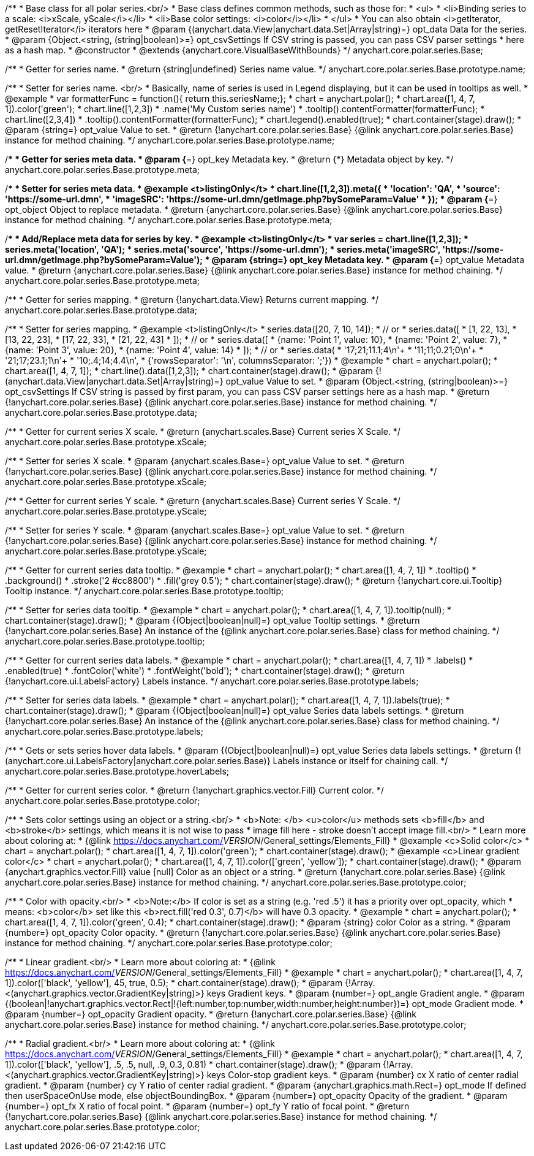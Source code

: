 /**
 * Base class for all polar series.<br/>
 * Base class defines common methods, such as those for:
 * <ul>
 *   <li>Binding series to a scale: <i>xScale, yScale</i></li>
 *   <li>Base color settings: <i>color</i></li>
 * </ul>
 * You can also obtain <i>getIterator, getResetIterator</i> iterators here
 * @param {(anychart.data.View|anychart.data.Set|Array|string)=} opt_data Data for the series.
 * @param {Object.<string, (string|boolean)>=} opt_csvSettings If CSV string is passed, you can pass CSV parser settings
 *    here as a hash map.
 * @constructor
 * @extends {anychart.core.VisualBaseWithBounds}
 */
anychart.core.polar.series.Base;

/**
 * Getter for series name.
 * @return {string|undefined} Series name value.
 */
anychart.core.polar.series.Base.prototype.name;

/**
 * Setter for series name. <br/>
 * Basically, name of series is used in Legend displaying, but it can be used in tooltips as well.
 * @example
 * var formatterFunc = function(){ return this.seriesName;};
 * chart = anychart.polar();
 * chart.area([1, 4, 7, 1]).color('green');
 * chart.line([1,2,3])
 *     .name('My Custom series name')
 *     .tooltip().contentFormatter(formatterFunc);
 * chart.line([2,3,4])
 *     .tooltip().contentFormatter(formatterFunc);
 * chart.legend().enabled(true);
 * chart.container(stage).draw();
 * @param {string=} opt_value Value to set.
 * @return {!anychart.core.polar.series.Base} {@link anychart.core.polar.series.Base} instance for method chaining.
 */
anychart.core.polar.series.Base.prototype.name;

/**
 * Getter for series meta data.
 * @param {*=} opt_key Metadata key.
 * @return {*} Metadata object by key.
 */
anychart.core.polar.series.Base.prototype.meta;

/**
 * Setter for series meta data.
 * @example <t>listingOnly</t>
 * chart.line([1,2,3]).meta({
 *     'location': 'QA',
 *     'source': 'https://some-url.dmn',
 *     'imageSRC': 'https://some-url.dmn/getImage.php?bySomeParam=Value'
 * });
 * @param {*=} opt_object Object to replace metadata.
 * @return {anychart.core.polar.series.Base} {@link anychart.core.polar.series.Base} instance for method chaining.
 */
anychart.core.polar.series.Base.prototype.meta;

/**
 * Add/Replace meta data for series by key.
 * @example <t>listingOnly</t>
 * var series = chart.line([1,2,3]);
 * series.meta('location', 'QA');
 * series.meta('source', 'https://some-url.dmn');
 * series.meta('imageSRC', 'https://some-url.dmn/getImage.php?bySomeParam=Value');
 * @param {string=} opt_key Metadata key.
 * @param {*=} opt_value Metadata value.
 * @return {anychart.core.polar.series.Base} {@link anychart.core.polar.series.Base} instance for method chaining.
 */
anychart.core.polar.series.Base.prototype.meta;

/**
 * Getter for series mapping.
 * @return {!anychart.data.View} Returns current mapping.
 */
anychart.core.polar.series.Base.prototype.data;

/**
 * Setter for series mapping.
 * @example <t>listingOnly</t>
 * series.data([20, 7, 10, 14]);
 *  // or
 * series.data([
 *    [1, 22, 13],
 *    [13, 22, 23],
 *    [17, 22, 33],
 *    [21, 22, 43]
 *  ]);
 *  // or
 * series.data([
 *    {name: 'Point 1', value: 10},
 *    {name: 'Point 2', value: 7},
 *    {name: 'Point 3', value: 20},
 *    {name: 'Point 4', value: 14}
 *  ]);
 *   // or
 *  series.data(
 *    '17;21;11.1;4\n'+
 *    '11;11;0.21;0\n'+
 *    '21;17;23.1;1\n'+
 *    '10;.4;14;4.4\n',
 *    {'rowsSeparator': '\n', columnsSeparator: ';'})
 * @example
 * chart = anychart.polar();
 * chart.area([1, 4, 7, 1]);
 * chart.line().data([1,2,3]);
 * chart.container(stage).draw();
 * @param {!(anychart.data.View|anychart.data.Set|Array|string)=} opt_value Value to set.
 * @param {Object.<string, (string|boolean)>=} opt_csvSettings If CSV string is passed by first param, you can pass CSV parser settings here as a hash map.
 * @return {!anychart.core.polar.series.Base} {@link anychart.core.polar.series.Base} instance for method chaining.
 */
anychart.core.polar.series.Base.prototype.data;

/**
 * Getter for current series X scale.
 * @return {anychart.scales.Base} Current series X Scale.
 */
anychart.core.polar.series.Base.prototype.xScale;

/**
 * Setter for series X scale.
 * @param {anychart.scales.Base=} opt_value Value to set.
 * @return {!anychart.core.polar.series.Base}  {@link anychart.core.polar.series.Base} instance for method chaining.
 */
anychart.core.polar.series.Base.prototype.xScale;

/**
 * Getter for current series Y scale.
 * @return {anychart.scales.Base} Current series Y Scale.
 */
anychart.core.polar.series.Base.prototype.yScale;

/**
 * Setter for series Y scale.
 * @param {anychart.scales.Base=} opt_value Value to set.
 * @return {!anychart.core.polar.series.Base}  {@link anychart.core.polar.series.Base} instance for method chaining.
 */
anychart.core.polar.series.Base.prototype.yScale;

/**
 * Getter for current series data tooltip.
 * @example
 * chart = anychart.polar();
 * chart.area([1, 4, 7, 1])
 *   .tooltip()
 *     .background()
 *       .stroke('2 #cc8800')
 *       .fill('grey 0.5');
 * chart.container(stage).draw();
 * @return {!anychart.core.ui.Tooltip} Tooltip instance.
 */
anychart.core.polar.series.Base.prototype.tooltip;

/**
 * Setter for series data tooltip.
 * @example
 * chart = anychart.polar();
 * chart.area([1, 4, 7, 1]).tooltip(null);
 * chart.container(stage).draw();
 * @param {(Object|boolean|null)=} opt_value Tooltip settings.
 * @return {!anychart.core.polar.series.Base} An instance of the {@link anychart.core.polar.series.Base} class for method chaining.
 */
anychart.core.polar.series.Base.prototype.tooltip;

/**
 * Getter for current series data labels.
 * @example
 * chart = anychart.polar();
 * chart.area([1, 4, 7, 1])
 *   .labels()
 *    .enabled(true)
 *    .fontColor('white')
 *    .fontWeight('bold');
 * chart.container(stage).draw();
 * @return {!anychart.core.ui.LabelsFactory} Labels instance.
 */
anychart.core.polar.series.Base.prototype.labels;

/**
 * Setter for series data labels.
 * @example
 * chart = anychart.polar();
 * chart.area([1, 4, 7, 1]).labels(true);
 * chart.container(stage).draw();
 * @param {(Object|boolean|null)=} opt_value Series data labels settings.
 * @return {!anychart.core.polar.series.Base} An instance of the {@link anychart.core.polar.series.Base} class for method chaining.
 */
anychart.core.polar.series.Base.prototype.labels;

/**
 * Gets or sets series hover data labels.
 * @param {(Object|boolean|null)=} opt_value Series data labels settings.
 * @return {!(anychart.core.ui.LabelsFactory|anychart.core.polar.series.Base)} Labels instance or itself for chaining call.
 */
anychart.core.polar.series.Base.prototype.hoverLabels;

/**
 * Getter for current series color.
 * @return {!anychart.graphics.vector.Fill} Current color.
 */
anychart.core.polar.series.Base.prototype.color;

/**
 * Sets color settings using an object or a string.<br/>
 * <b>Note: </b> <u>color</u> methods sets <b>fill</b> and <b>stroke</b> settings, which means it is not wise to pass
 * image fill here - stroke doesn't accept image fill.<br/>
 * Learn more about coloring at:
 * {@link https://docs.anychart.com/__VERSION__/General_settings/Elements_Fill}
 * @example <c>Solid color</c>
 * chart = anychart.polar();
 * chart.area([1, 4, 7, 1]).color('green');
 * chart.container(stage).draw();
 * @example <c>Linear gradient color</c>
 * chart = anychart.polar();
 * chart.area([1, 4, 7, 1]).color(['green', 'yellow']);
 * chart.container(stage).draw();
 * @param {anychart.graphics.vector.Fill} value [null] Color as an object or a string.
 * @return {!anychart.core.polar.series.Base} {@link anychart.core.polar.series.Base} instance for method chaining.
 */
anychart.core.polar.series.Base.prototype.color;

/**
 * Color with opacity.<br/>
 * <b>Note:</b> If color is set as a string (e.g. 'red .5') it has a priority over opt_opacity, which
 * means: <b>color</b> set like this <b>rect.fill('red 0.3', 0.7)</b> will have 0.3 opacity.
 * @example
 * chart = anychart.polar();
 * chart.area([1, 4, 7, 1]).color('green', 0.4);
 * chart.container(stage).draw();
 * @param {string} color Color as a string.
 * @param {number=} opt_opacity Color opacity.
 * @return {!anychart.core.polar.series.Base} {@link anychart.core.polar.series.Base} instance for method chaining.
 */
anychart.core.polar.series.Base.prototype.color;

/**
 * Linear gradient.<br/>
 * Learn more about coloring at:
 * {@link https://docs.anychart.com/__VERSION__/General_settings/Elements_Fill}
 * @example
 * chart = anychart.polar();
 * chart.area([1, 4, 7, 1]).color(['black', 'yellow'], 45, true, 0.5);
 * chart.container(stage).draw();
 * @param {!Array.<(anychart.graphics.vector.GradientKey|string)>} keys Gradient keys.
 * @param {number=} opt_angle Gradient angle.
 * @param {(boolean|!anychart.graphics.vector.Rect|!{left:number,top:number,width:number,height:number})=} opt_mode Gradient mode.
 * @param {number=} opt_opacity Gradient opacity.
 * @return {!anychart.core.polar.series.Base} {@link anychart.core.polar.series.Base} instance for method chaining.
 */
anychart.core.polar.series.Base.prototype.color;

/**
 * Radial gradient.<br/>
 * Learn more about coloring at:
 * {@link https://docs.anychart.com/__VERSION__/General_settings/Elements_Fill}
 * @example
 * chart = anychart.polar();
 * chart.area([1, 4, 7, 1]).color(['black', 'yellow'], .5, .5, null, .9, 0.3, 0.81)
 * chart.container(stage).draw();
 * @param {!Array.<(anychart.graphics.vector.GradientKey|string)>} keys Color-stop gradient keys.
 * @param {number} cx X ratio of center radial gradient.
 * @param {number} cy Y ratio of center radial gradient.
 * @param {anychart.graphics.math.Rect=} opt_mode If defined then userSpaceOnUse mode, else objectBoundingBox.
 * @param {number=} opt_opacity Opacity of the gradient.
 * @param {number=} opt_fx X ratio of focal point.
 * @param {number=} opt_fy Y ratio of focal point.
 * @return {!anychart.core.polar.series.Base} {@link anychart.core.polar.series.Base} instance for method chaining.
 */
anychart.core.polar.series.Base.prototype.color;


